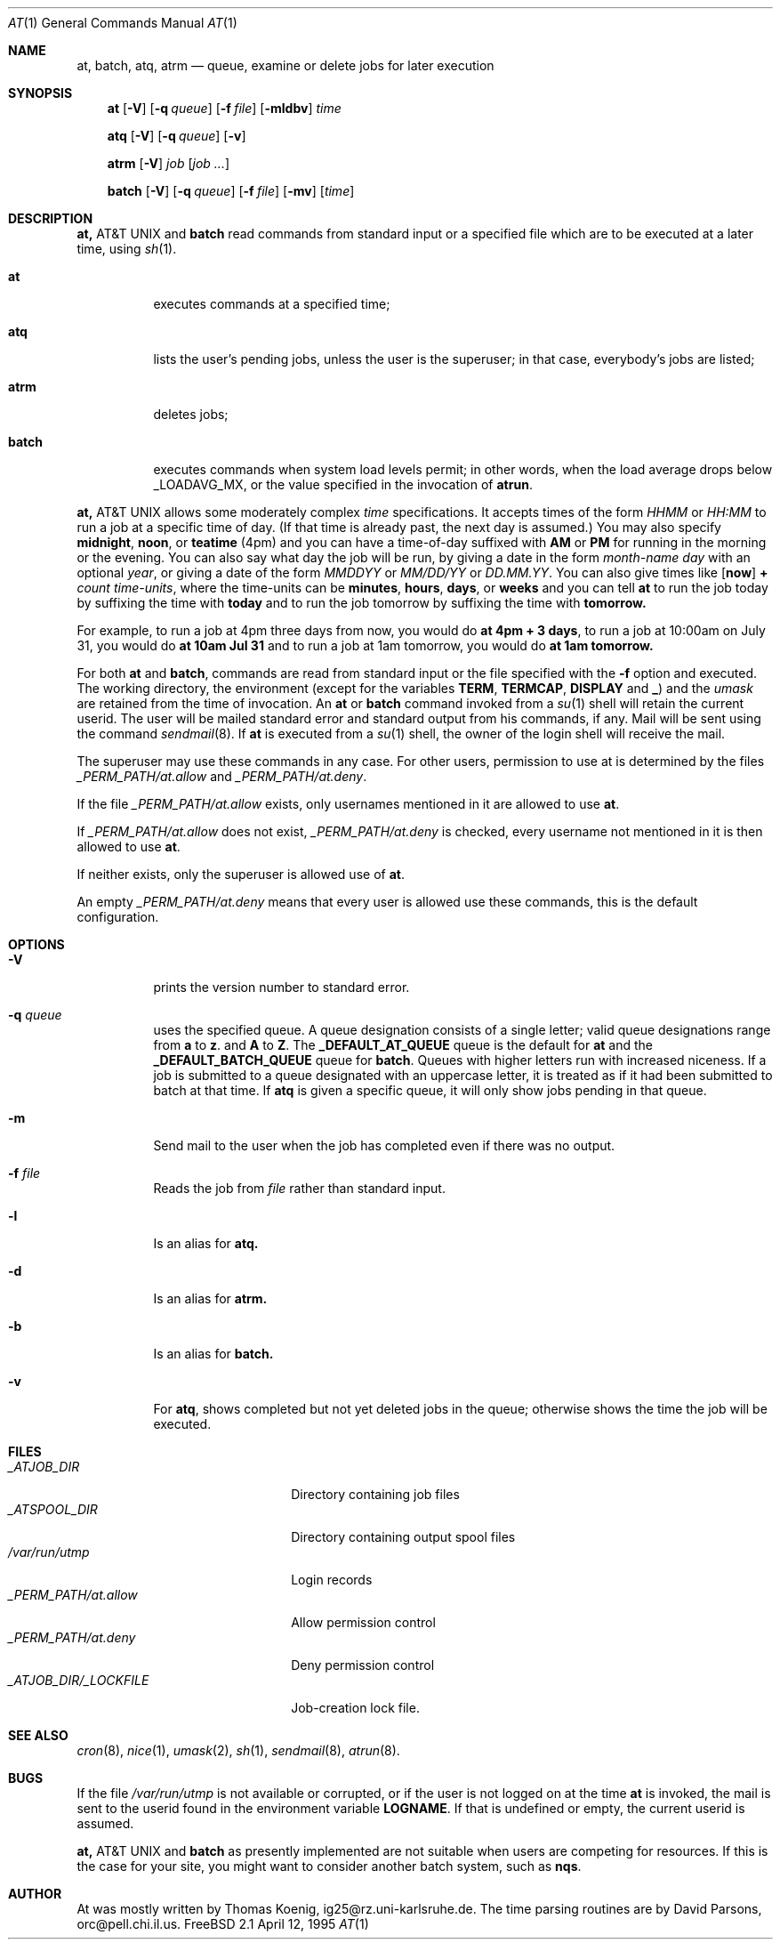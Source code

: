 .\" $Id: at.man,v 1.1 1995/04/12 02:42:31 ache Exp $
.Dd April 12, 1995
.Dt "AT" 1
.Os "FreeBSD 2.1"
.Sh NAME
.Nm at, batch, atq, atrm
.Nd queue, examine or delete jobs for later execution
.Sh SYNOPSIS
.Nm at
.Op Fl V
.Op Fl q Ar queue
.Op Fl f Ar file
.Op Fl mldbv
.Ar time
.Pp
.Nm atq
.Op Fl V
.Op Fl q Ar queue
.Op Fl v
.Pp
.Nm atrm
.Op Fl V
.Ar job
.Op Ar job ...
.Pp
.Nm batch
.Op Fl V
.Op Fl q Ar queue
.Op Fl f Ar file
.Op Fl mv
.Op Ar time
.Sh DESCRIPTION
.Nm At
and
.Nm batch
read commands from standard input or a specified file which are to
be executed at a later time, using
.Xr sh 1 .
.Bl -tag -width indent
.It Nm at
executes commands at a specified time;
.It Nm atq
lists the user's pending jobs, unless the user is the superuser; in that
case, everybody's jobs are listed;
.It Nm atrm
deletes jobs;
.It Nm batch
executes commands when system load levels permit; in other words, when the load average
drops below _LOADAVG_MX, or the value specified in the invocation of
.Nm atrun .
.El
.Pp
.Nm At
allows some moderately complex
.Ar time
specifications.  It accepts times of the form
.Ar HHMM
or
.Ar HH:MM
to run a job at a specific time of day.
(If that time is already past, the next day is assumed.)
You may also specify
.Nm midnight ,
.Nm noon ,
or
.Nm teatime
(4pm)
and you can have a time-of-day suffixed with
.Nm AM
or
.Nm PM
for running in the morning or the evening.
You can also say what day the job will be run,
by giving a date in the form
.Ar \%month-name day
with an optional
.Ar year ,
or giving a date of the form
.Ar MMDDYY
or
.Ar MM/DD/YY
or
.Ar DD.MM.YY .
You can also give times like
.Op Nm now
.Nm + Ar count \%time-units ,
where the time-units can be
.Nm minutes ,
.Nm hours ,
.Nm days ,
or
.Nm weeks
and you can tell
.Nm at
to run the job today by suffixing the time with
.Nm today
and to run the job tomorrow by suffixing the time with
.Nm tomorrow.
.Pp
For example, to run a job at 4pm three days from now, you would do
.Nm at 4pm + 3 days ,
to run a job at 10:00am on July 31, you would do
.Nm at 10am Jul 31
and to run a job at 1am tomorrow, you would do
.Nm at 1am tomorrow.
.Pp
For both
.Nm at
and
.Nm batch ,
commands are read from standard input or the file specified
with the
.Fl f
option and executed.
The working directory, the environment (except for the variables
.Nm TERM ,
.Nm TERMCAP ,
.Nm DISPLAY
and
.Nm _ )
and the
.Ar umask
are retained from the time of invocation.
An
.Nm at
or
.Nm batch
command invoked from a 
.Xr su 1
shell will retain the current userid.
The user will be mailed standard error and standard output from his
commands, if any. Mail will be sent using the command
.Xr sendmail 8 .
If
.Nm at
is executed from a 
.Xr su 1
shell, the owner of the login shell will receive the mail.
.Pp
The superuser may use these commands in any case.
For other users, permission to use at is determined by the files
.Pa _PERM_PATH/at.allow
and
.Pa _PERM_PATH/at.deny .
.Pp
If the file
.Pa _PERM_PATH/at.allow
exists, only usernames mentioned in it are allowed to use
.Nm at .
.Pp
If
.Pa _PERM_PATH/at.allow
does not exist,
.Pa _PERM_PATH/at.deny
is checked, every username not mentioned in it is then allowed
to use
.Nm at .
.Pp
If neither exists, only the superuser is allowed use of
.Nm at .
.Pp
An empty 
.Pa _PERM_PATH/at.deny
means that every user is allowed use these commands, this is the
default configuration.
.Sh OPTIONS
.Bl -tag -width indent
.It Fl V
prints the version number to standard error.
.It Fl q Ar queue
uses the specified queue.
A queue designation consists of a single letter; valid queue designations
range from
.Nm a
to 
.Nm z .
and
.Nm A
to
.Nm Z .
The
.Nm _DEFAULT_AT_QUEUE
queue is the default for
.Nm at
and the
.Nm _DEFAULT_BATCH_QUEUE
queue for
.Nm batch .
Queues with higher letters run with increased niceness.
If a job is submitted to a queue designated with an uppercase letter, it
is treated as if it had been submitted to batch at that time.
If
.Nm atq
is given a specific queue, it will only show jobs pending in that queue.
.It Fl m
Send mail to the user when the job has completed even if there was no
output.
.It Fl f Ar file
Reads the job from
.Ar file
rather than standard input.
.It Fl l
Is an alias for
.Nm atq.
.It Fl d
Is an alias for
.Nm atrm.
.It Fl b
Is an alias for
.Nm batch.
.It Fl v
For
.Nm atq ,
shows completed but not yet deleted jobs in the queue; otherwise
shows the time the job will be executed.
.Sh FILES
.Bl -tag -width _ATJOB_DIR/_LOCKFILE -compact
.It Pa _ATJOB_DIR
Directory containing job files
.It Pa _ATSPOOL_DIR
Directory containing output spool files
.It Pa /var/run/utmp
Login records
.It Pa _PERM_PATH/at.allow
Allow permission control
.It Pa _PERM_PATH/at.deny
Deny permission control
.It Pa _ATJOB_DIR/_LOCKFILE
Job-creation lock file.
.Sh SEE ALSO
.Xr cron 8 ,
.Xr nice 1 ,
.Xr umask 2 ,
.Xr sh 1 ,
.Xr sendmail 8 ,
.Xr atrun 8 .
.El
.Sh BUGS
.Pp
If the file
.Pa /var/run/utmp
is not available or corrupted, or if the user is not logged on at the
time 
.Nm at
is invoked, the mail is sent to the userid found
in the environment variable
.Nm LOGNAME .
If that is undefined or empty, the current userid is assumed.
.Pp
.Nm At
and
.Nm batch
as presently implemented are not suitable when users are competing for
resources.
If this is the case for your site, you might want to consider another
batch system, such as
.Nm nqs .
.Sh AUTHOR
At was mostly written by Thomas Koenig, ig25@rz.uni-karlsruhe.de.
The time parsing routines are by David Parsons, orc@pell.chi.il.us.
